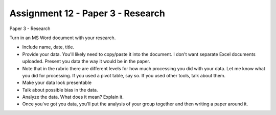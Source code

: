 Assignment 12 - Paper 3 - Research
==================================

Paper 3 - Research

Turn in an MS Word document with your research.

* Include name, date, title.
* Provide your data. You'll likely need to copy/paste it into the document. I
  don't want separate Excel documents uploaded. Present you data the way it
  would be in the paper.
* Note that in the rubric there are different levels for how much processing
  you did with your data. Let me know what you did for processing. If you used
  a pivot table, say so. If you used other tools, talk about them.
* Make your data look presentable
* Talk about possible bias in the data.
* Analyze the data. What does it mean? Explain it.
* Once you've got you data, you'll put the analysis of your group together and
  then writing a paper around it.

.. image:: research_rubric.png
    :width: 550px
    :align: center
    :alt: Rubric
